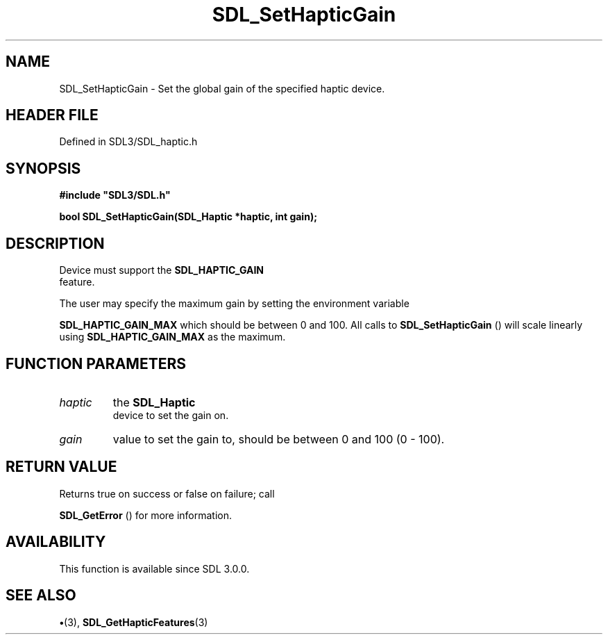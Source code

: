 .\" This manpage content is licensed under Creative Commons
.\"  Attribution 4.0 International (CC BY 4.0)
.\"   https://creativecommons.org/licenses/by/4.0/
.\" This manpage was generated from SDL's wiki page for SDL_SetHapticGain:
.\"   https://wiki.libsdl.org/SDL_SetHapticGain
.\" Generated with SDL/build-scripts/wikiheaders.pl
.\"  revision SDL-preview-3.1.3
.\" Please report issues in this manpage's content at:
.\"   https://github.com/libsdl-org/sdlwiki/issues/new
.\" Please report issues in the generation of this manpage from the wiki at:
.\"   https://github.com/libsdl-org/SDL/issues/new?title=Misgenerated%20manpage%20for%20SDL_SetHapticGain
.\" SDL can be found at https://libsdl.org/
.de URL
\$2 \(laURL: \$1 \(ra\$3
..
.if \n[.g] .mso www.tmac
.TH SDL_SetHapticGain 3 "SDL 3.1.3" "Simple Directmedia Layer" "SDL3 FUNCTIONS"
.SH NAME
SDL_SetHapticGain \- Set the global gain of the specified haptic device\[char46]
.SH HEADER FILE
Defined in SDL3/SDL_haptic\[char46]h

.SH SYNOPSIS
.nf
.B #include \(dqSDL3/SDL.h\(dq
.PP
.BI "bool SDL_SetHapticGain(SDL_Haptic *haptic, int gain);
.fi
.SH DESCRIPTION
Device must support the 
.BR SDL_HAPTIC_GAIN
 feature\[char46]

The user may specify the maximum gain by setting the environment variable

.BR
.BR SDL_HAPTIC_GAIN_MAX
which should be between 0 and
100\[char46] All calls to 
.BR SDL_SetHapticGain
() will scale
linearly using 
.BR
.BR SDL_HAPTIC_GAIN_MAX
as the maximum\[char46]

.SH FUNCTION PARAMETERS
.TP
.I haptic
the 
.BR SDL_Haptic
 device to set the gain on\[char46]
.TP
.I gain
value to set the gain to, should be between 0 and 100 (0 - 100)\[char46]
.SH RETURN VALUE
Returns true on success or false on failure; call

.BR SDL_GetError
() for more information\[char46]

.SH AVAILABILITY
This function is available since SDL 3\[char46]0\[char46]0\[char46]

.SH SEE ALSO
.BR \(bu (3),
.BR SDL_GetHapticFeatures (3)
